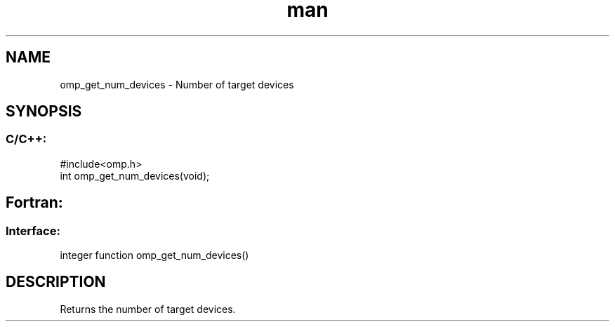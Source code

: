 .\" Manpage for omp_get_num_devices.
.TH man 3 "14 Oct 2017" "1.0" "omp_get_num_devices"

.SH NAME
omp_get_num_devices \- Number of target devices
.SH SYNOPSIS
.SS C/C++:
.br
#include<omp.h>
.br
int omp_get_num_devices(void);            

.SH Fortran:
.SS Interface:
.br
integer function omp_get_num_devices()            

.SH DESCRIPTION
Returns the number of target devices.      


